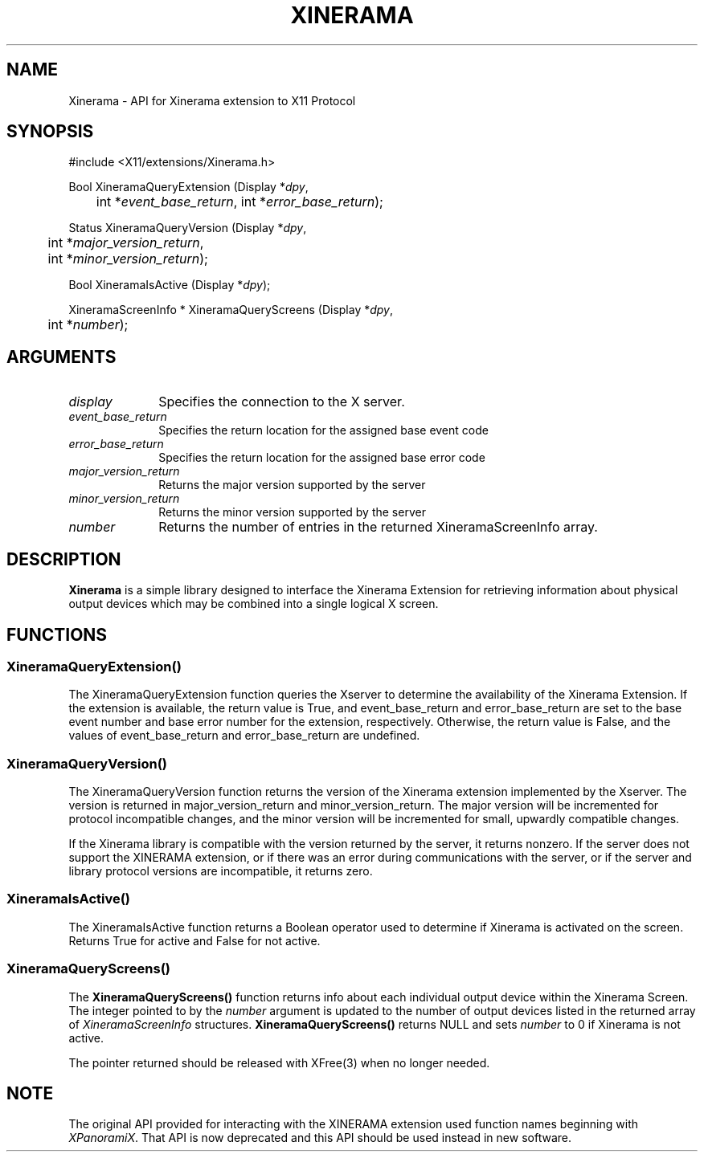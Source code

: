 .\"
.\"
.\" Copyright © 2007 Sun Microsystems, Inc.  All rights reserved.
.\"
.\" Permission is hereby granted, free of charge, to any person obtaining a
.\" copy of this software and associated documentation files (the
.\" "Software"), to deal in the Software without restriction, including
.\" without limitation the rights to use, copy, modify, merge, publish,
.\" distribute, and/or sell copies of the Software, and to permit persons
.\" to whom the Software is furnished to do so, provided that the above
.\" copyright notice(s) and this permission notice appear in all copies of
.\" the Software and that both the above copyright notice(s) and this
.\" permission notice appear in supporting documentation.
.\" 
.\" THE SOFTWARE IS PROVIDED "AS IS", WITHOUT WARRANTY OF ANY KIND, EXPRESS
.\" OR IMPLIED, INCLUDING BUT NOT LIMITED TO THE WARRANTIES OF
.\" MERCHANTABILITY, FITNESS FOR A PARTICULAR PURPOSE AND NONINFRINGEMENT
.\" OF THIRD PARTY RIGHTS. IN NO EVENT SHALL THE COPYRIGHT HOLDER OR
.\" HOLDERS INCLUDED IN THIS NOTICE BE LIABLE FOR ANY CLAIM, OR ANY SPECIAL
.\" INDIRECT OR CONSEQUENTIAL DAMAGES, OR ANY DAMAGES WHATSOEVER RESULTING
.\" FROM LOSS OF USE, DATA OR PROFITS, WHETHER IN AN ACTION OF CONTRACT,
.\" NEGLIGENCE OR OTHER TORTIOUS ACTION, ARISING OUT OF OR IN CONNECTION
.\" WITH THE USE OR PERFORMANCE OF THIS SOFTWARE.
.\" 
.\" Except as contained in this notice, the name of a copyright holder
.\" shall not be used in advertising or otherwise to promote the sale, use
.\" or other dealings in this Software without prior written authorization
.\" of the copyright holder.
.\"
.\"
.de TQ
.br
.ns
.TP \\$1
..
.TH XINERAMA 3 "libXinerama 1.1" "X Version 11" 
.SH NAME
Xinerama \- API for Xinerama extension to X11 Protocol
.SH SYNOPSIS
\&#include <X11/extensions/Xinerama.h>
.nf    
.sp
Bool XineramaQueryExtension \^(\^Display *\fIdpy\fP, 
	int *\fIevent_base_return\fP, int *\fIerror_base_return\fP\^);
.sp
Status XineramaQueryVersion \^(\^Display *\fIdpy\fP,
	int *\fImajor_version_return\fP,
	int *\fIminor_version_return\fP\^);
.sp
Bool XineramaIsActive \^(\^Display *\fIdpy\fP\^);
.sp
XineramaScreenInfo * XineramaQueryScreens \^(\^Display *\fIdpy\fP, 
	int *\fInumber\fP\^);
.fi
.SH ARGUMENTS
.IP \fIdisplay\fP 1i
Specifies the connection to the X server.
.IP \fIevent_base_return\fP 1i
Specifies the return location for the assigned base event code
.IP \fIerror_base_return\fP 1i
Specifies the return location for the assigned base error code
.IP \fImajor_version_return\fP 1i
Returns the major version supported by the server
.IP \fIminor_version_return\fP 1i
Returns the minor version supported by the server
.IP \fInumber\fP 1i
Returns the number of entries in the returned XineramaScreenInfo array.
.SH DESCRIPTION
.B Xinerama
is a simple library designed to interface the Xinerama Extension for 
retrieving information about physical output devices which may be combined
into a single logical X screen.

.SH FUNCTIONS

.SS \fBXineramaQueryExtension()\fR

.LP
The XineramaQueryExtension function queries the Xserver to determine the 
availability of the Xinerama Extension. If the extension is available, the 
return value is True, and event_base_return and error_base_return are set to
the base event number and base error number for the extension, respectively.
Otherwise, the return value is False, and the values of event_base_return and
error_base_return are undefined.
.sp

.SS \fBXineramaQueryVersion()\fR

.LP
The XineramaQueryVersion function returns the version of the Xinerama extension
implemented by the Xserver. The version is returned in major_version_return
and minor_version_return. The major version will be incremented for protocol
incompatible changes, and the minor version will be incremented for small, 
upwardly compatible changes.
.LP
If the Xinerama library is compatible with the version returned by the
server, it returns nonzero. If the server does not support the
XINERAMA extension, or if there was an error during communications
with the server, or if the server and library protocol versions are
incompatible, it returns zero.
.sp

.SS \fBXineramaIsActive()\fR

.LP
The XineramaIsActive function returns a Boolean operator used to determine if 
Xinerama is activated on the screen. Returns True for active and False for 
not active.
.sp

.SS \fBXineramaQueryScreens()\fR

.LP
The \fBXineramaQueryScreens()\fR function returns info about each
individual output device within the Xinerama Screen.  The integer
pointed to by the \fInumber\fR argument is updated to the number of
output devices listed in the returned array of \fIXineramaScreenInfo\fR
structures.  \fBXineramaQueryScreens()\fR returns NULL and sets \fInumber\fR 
to 0 if Xinerama is not active.

The pointer returned should be released with XFree(3) 
when no longer needed.
.sp

.SH NOTE
The original API provided for interacting with the XINERAMA extension used
function names beginning with \fIXPanoramiX\fR.   That API is now deprecated
and this API should be used instead in new software.



